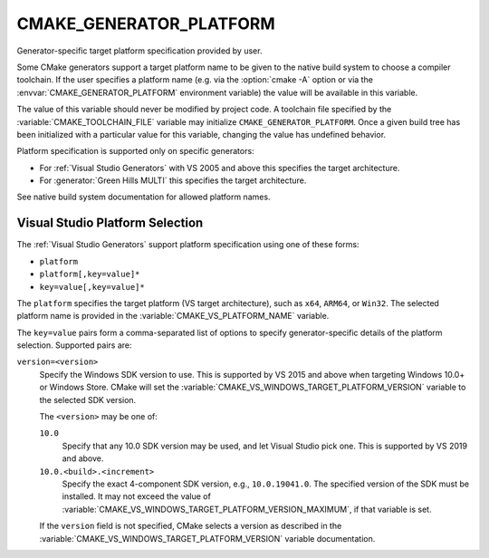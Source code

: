 CMAKE_GENERATOR_PLATFORM
------------------------

.. versionadded:: 3.1

Generator-specific target platform specification provided by user.

Some CMake generators support a target platform name to be given
to the native build system to choose a compiler toolchain.
If the user specifies a platform name (e.g. via the :option:`cmake -A`
option or via the :envvar:`CMAKE_GENERATOR_PLATFORM` environment variable)
the value will be available in this variable.

The value of this variable should never be modified by project code.
A toolchain file specified by the :variable:`CMAKE_TOOLCHAIN_FILE`
variable may initialize ``CMAKE_GENERATOR_PLATFORM``.  Once a given
build tree has been initialized with a particular value for this
variable, changing the value has undefined behavior.

Platform specification is supported only on specific generators:

* For :ref:`Visual Studio Generators` with VS 2005 and above this
  specifies the target architecture.

* For :generator:`Green Hills MULTI` this specifies the target architecture.

See native build system documentation for allowed platform names.

.. _`Visual Studio Platform Selection`:

Visual Studio Platform Selection
^^^^^^^^^^^^^^^^^^^^^^^^^^^^^^^^

The :ref:`Visual Studio Generators` support platform specification
using one of these forms:

* ``platform``
* ``platform[,key=value]*``
* ``key=value[,key=value]*``

The ``platform`` specifies the target platform (VS target architecture),
such as ``x64``, ``ARM64``, or ``Win32``.  The selected platform
name is provided in the :variable:`CMAKE_VS_PLATFORM_NAME` variable.

The ``key=value`` pairs form a comma-separated list of options to
specify generator-specific details of the platform selection.
Supported pairs are:

``version=<version>``
  .. versionadded:: 3.27

  Specify the Windows SDK version to use.  This is supported by VS 2015 and
  above when targeting Windows 10.0+ or Windows Store.  CMake will set the
  :variable:`CMAKE_VS_WINDOWS_TARGET_PLATFORM_VERSION` variable to the
  selected SDK version.

  The ``<version>`` may be one of:

  ``10.0``
    Specify that any 10.0 SDK version may be used, and let Visual Studio
    pick one.  This is supported by VS 2019 and above.

  ``10.0.<build>.<increment>``
    Specify the exact 4-component SDK version, e.g., ``10.0.19041.0``.
    The specified version of the SDK must be installed.  It may not exceed
    the value of :variable:`CMAKE_VS_WINDOWS_TARGET_PLATFORM_VERSION_MAXIMUM`,
    if that variable is set.

  If the ``version`` field is not specified, CMake selects a version as
  described in the :variable:`CMAKE_VS_WINDOWS_TARGET_PLATFORM_VERSION`
  variable documentation.
